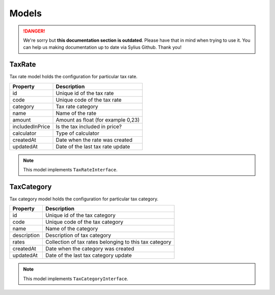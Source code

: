 .. rst-class:: outdated

Models
======

.. danger::

   We're sorry but **this documentation section is outdated**. Please have that in mind when trying to use it.
   You can help us making documentation up to date via Sylius Github. Thank you!

TaxRate
-------

Tax rate model holds the configuration for particular tax rate.

+-----------------+------------------------------------+
| Property        | Description                        |
+=================+====================================+
| id              | Unique id of the tax rate          |
+-----------------+------------------------------------+
| code            | Unique code of the tax rate        |
+-----------------+------------------------------------+
| category        | Tax rate category                  |
+-----------------+------------------------------------+
| name            | Name of the rate                   |
+-----------------+------------------------------------+
| amount          | Amount as float (for example 0,23) |
+-----------------+------------------------------------+
| includedInPrice | Is the tax included in price?      |
+-----------------+------------------------------------+
| calculator      | Type of calculator                 |
+-----------------+------------------------------------+
| createdAt       | Date when the rate was created     |
+-----------------+------------------------------------+
| updatedAt       | Date of the last tax rate update   |
+-----------------+------------------------------------+

.. note::
    This model implements ``TaxRateInterface``.

TaxCategory
-----------

Tax category model holds the configuration for particular tax category.

+-----------------+--------------------------------------------------------+
| Property        | Description                                            |
+=================+========================================================+
| id              | Unique id of the tax category                          |
+-----------------+--------------------------------------------------------+
| code            | Unique code of the tax category                        |
+-----------------+--------------------------------------------------------+
| name            | Name of the category                                   |
+-----------------+--------------------------------------------------------+
| description     | Description of tax category                            |
+-----------------+--------------------------------------------------------+
| rates           | Collection of tax rates belonging to this tax category |
+-----------------+--------------------------------------------------------+
| createdAt       | Date when the category was created                     |
+-----------------+--------------------------------------------------------+
| updatedAt       | Date of the last tax category update                   |
+-----------------+--------------------------------------------------------+

.. note::
    This model implements ``TaxCategoryInterface``.

